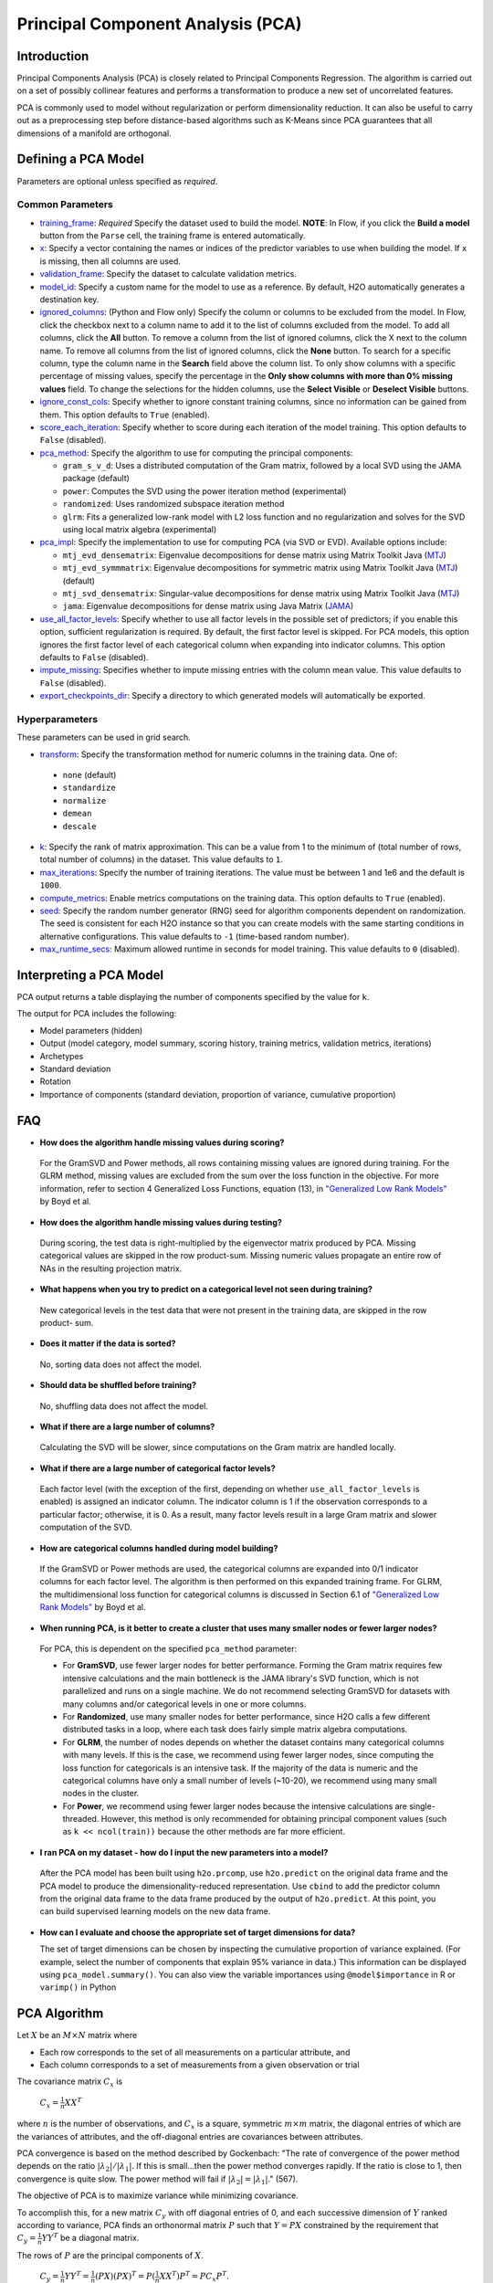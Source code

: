 Principal Component Analysis (PCA)
----------------------------------

Introduction
~~~~~~~~~~~~

Principal Components Analysis (PCA) is closely related to Principal Components Regression. The algorithm is carried out on a set of possibly collinear features and performs a transformation to produce a new set of uncorrelated features.

PCA is commonly used to model without regularization or perform dimensionality reduction. It can also be useful to carry out as a preprocessing step before distance-based algorithms such as K-Means since PCA guarantees that all dimensions of a manifold are orthogonal.

Defining a PCA Model
~~~~~~~~~~~~~~~~~~~~

Parameters are optional unless specified as *required*.

Common Parameters
'''''''''''''''''

-  `training_frame <algo-params/training_frame.html>`__: *Required* Specify the dataset used to build the model. **NOTE**: In Flow, if you click the **Build a model** button from the ``Parse`` cell, the training frame is entered automatically.

-  `x <algo-params/x.html>`__: Specify a vector containing the names or indices of the predictor variables to use when building the model. If ``x`` is missing, then all columns are used.

-  `validation_frame <algo-params/validation_frame.html>`__: Specify the dataset to calculate validation metrics.

-  `model_id <algo-params/model_id.html>`__: Specify a custom name for the model to use as a reference. By default, H2O automatically generates a destination key.

-  `ignored_columns <algo-params/ignored_columns.html>`__: (Python and Flow only) Specify the column or columns to be excluded from the model. In Flow, click the checkbox next to a column name to add it to the list of columns excluded from the model. To add all columns, click the **All** button. To remove a column from the list of ignored columns, click the X next to the column name. To remove all columns from the list of ignored columns, click the **None** button. To search for a specific column, type the column name in the **Search** field above the column list. To only show columns with a specific percentage of missing values, specify the percentage in the **Only show columns with more than 0% missing values** field. To change the selections for the hidden columns, use the **Select Visible** or **Deselect Visible** buttons.

-  `ignore_const_cols <algo-params/ignore_const_cols.html>`__: Specify whether to ignore constant training columns, since no information can be gained from them. This option defaults to ``True`` (enabled).

-  `score_each_iteration <algo-params/score_each_iteration.html>`__: Specify whether to score during each iteration of the model training. This option defaults to ``False`` (disabled).

-  `pca_method <algo-params/pca_method.html>`__: Specify the algorithm to use for computing the principal components:

   -  ``gram_s_v_d``: Uses a distributed computation of the Gram matrix, followed by a local SVD using the JAMA package (default)
   -  ``power``: Computes the SVD using the power iteration method (experimental)
   -  ``randomized``: Uses randomized subspace iteration method
   -  ``glrm``: Fits a generalized low-rank model with L2 loss function and no regularization and solves for the SVD using local matrix algebra (experimental)

-  `pca_impl <algo-params/pca_impl.html>`__: Specify the implementation to use for computing PCA (via SVD or EVD). Available options include:

   - ``mtj_evd_densematrix``: Eigenvalue decompositions for dense matrix using Matrix Toolkit Java (`MTJ <https://github.com/fommil/matrix-toolkits-java/>`__)
   - ``mtj_evd_symmmatrix``: Eigenvalue decompositions for symmetric matrix using Matrix Toolkit Java (`MTJ <https://github.com/fommil/matrix-toolkits-java/>`__) (default)
   - ``mtj_svd_densematrix``: Singular-value decompositions for dense matrix using Matrix Toolkit Java (`MTJ <https://github.com/fommil/matrix-toolkits-java/>`__)
   - ``jama``: Eigenvalue decompositions for dense matrix using Java Matrix (`JAMA <http://math.nist.gov/javanumerics/jama/>`__)

-  `use_all_factor_levels <algo-params/use_all_factor_levels.html>`__: Specify whether to use all factor levels in the possible set of predictors; if you enable this option, sufficient regularization is required. By default, the first factor level is skipped. For PCA models, this option ignores the first  factor level of each categorical column when expanding into indicator columns. This option defaults to ``False`` (disabled).

-  `impute_missing <algo-params/impute_missing.html>`__: Specifies whether to impute missing entries with the column mean value. This value defaults to ``False`` (disabled).

-  `export_checkpoints_dir <algo-params/export_checkpoints_dir.html>`__: Specify a directory to which generated models will automatically be exported.

Hyperparameters
'''''''''''''''

These parameters can be used in grid search.

-  `transform <algo-params/transform.html>`__: Specify the transformation method for numeric columns in the training data. One of: 

  - ``none`` (default)
  - ``standardize``
  - ``normalize``
  - ``demean``
  - ``descale`` 

-  `k <algo-params/k.html>`__: Specify the rank of matrix approximation. This can be a value from 1 to the minimum of (total number of rows, total number of columns) in the dataset. This value defaults to ``1``.

-  `max_iterations <algo-params/max_iterations.html>`__: Specify the number of training iterations. The value must be between 1 and 1e6 and the default is ``1000``.

-  `compute_metrics <algo-params/compute_metrics.html>`__: Enable metrics computations on the training data. This option defaults to ``True`` (enabled).

-  `seed <algo-params/seed.html>`__: Specify the random number generator (RNG) seed for algorithm components dependent on randomization. The seed is consistent for each H2O instance so that you can create models with the same starting conditions in alternative configurations. This value defaults to ``-1`` (time-based random number).

-  `max_runtime_secs <algo-params/max_runtime_secs.html>`__: Maximum allowed runtime in seconds for model training. This value defaults to ``0`` (disabled).

Interpreting a PCA Model
~~~~~~~~~~~~~~~~~~~~~~~~

PCA output returns a table displaying the number of components specified by the value for ``k``.

The output for PCA includes the following:

-  Model parameters (hidden)
-  Output (model category, model summary, scoring history, training
   metrics, validation metrics, iterations)
-  Archetypes
-  Standard deviation
-  Rotation
-  Importance of components (standard deviation, proportion of variance,
   cumulative proportion)

FAQ
~~~

-  **How does the algorithm handle missing values during scoring?**

  For the GramSVD and Power methods, all rows containing missing values are ignored during training. For the GLRM method, missing values are excluded from the sum over the loss function in the objective. For more information, refer to section 4 Generalized Loss Functions, equation (13), in `"Generalized Low Rank Models" <https://web.stanford.edu/~boyd/papers/pdf/glrm.pdf>`__ by Boyd et al.

-  **How does the algorithm handle missing values during testing?**

  During scoring, the test data is right-multiplied by the eigenvector matrix produced by PCA. Missing categorical values are skipped in the row product-sum. Missing numeric values propagate an entire row of NAs in the resulting projection matrix.

-  **What happens when you try to predict on a categorical level not
   seen during training?**

  New categorical levels in the test data that were not present in the training data, are skipped in the row product- sum.

-  **Does it matter if the data is sorted?**

  No, sorting data does not affect the model.

-  **Should data be shuffled before training?**

  No, shuffling data does not affect the model.

-  **What if there are a large number of columns?**

  Calculating the SVD will be slower, since computations on the Gram matrix are handled locally.

-  **What if there are a large number of categorical factor levels?**

  Each factor level (with the exception of the first, depending on whether ``use_all_factor_levels`` is enabled) is assigned an indicator column. The indicator column is 1 if the observation corresponds to a particular factor; otherwise, it is 0. As a result, many factor levels result in a large Gram matrix and slower computation of the SVD.

-  **How are categorical columns handled during model building?**

  If the GramSVD or Power methods are used, the categorical columns are expanded into 0/1 indicator columns for each factor level. The algorithm is then performed on this expanded training frame. For GLRM, the multidimensional loss function for categorical columns is discussed in Section 6.1 of `"Generalized Low Rank Models" <https://web.stanford.edu/~boyd/papers/pdf/glrm.pdf>`__ by Boyd et al.

-  **When running PCA, is it better to create a cluster that uses many smaller nodes or fewer larger nodes?**

  For PCA, this is dependent on the specified ``pca_method`` parameter:

  -  For **GramSVD**, use fewer larger nodes for better performance. Forming the Gram matrix requires few intensive calculations and the main bottleneck is the JAMA library's SVD function, which is not parallelized and runs on a single machine. We do not recommend selecting GramSVD for datasets with many columns and/or categorical levels in one or more columns.
  -  For **Randomized**, use many smaller nodes for better performance, since H2O calls a few different distributed tasks in a loop, where each task does fairly simple matrix algebra computations.
  -  For **GLRM**, the number of nodes depends on whether the dataset contains many categorical columns with many levels. If this is the case, we recommend using fewer larger nodes, since computing the loss function for categoricals is an intensive task. If the majority of the data is numeric and the categorical columns have only a small number of levels (~10-20), we recommend using many small nodes in the cluster.
  -  For **Power**, we recommend using fewer larger nodes because the intensive calculations are single-threaded. However, this method is only recommended for obtaining principal component values (such as ``k << ncol(train))`` because the other methods are far more efficient.

-  **I ran PCA on my dataset - how do I input the new parameters into a model?**

  After the PCA model has been built using ``h2o.prcomp``, use ``h2o.predict`` on the original data frame and the PCA model to produce the dimensionality-reduced representation. Use ``cbind`` to add the predictor column from the original data frame to the data frame produced by the output of ``h2o.predict``. At this point, you can build supervised learning models on the new data frame.

- **How can I evaluate and choose the appropriate set of target dimensions for data?** 

  The set of target dimensions can be chosen by inspecting the cumulative proportion of variance explained. (For example, select the number of components that explain 95% variance in data.) This information can be displayed using ``pca_model.summary()``. You can also view the variable importances using ``@model$importance`` in R or ``varimp()`` in Python

PCA Algorithm
~~~~~~~~~~~~~

Let :math:`X` be an :math:`M \times N` matrix where

-  Each row corresponds to the set of all measurements on a particular
   attribute, and

-  Each column corresponds to a set of measurements from a given
   observation or trial

The covariance matrix :math:`C_{x}` is

 :math:`C_{x}=\frac{1}{n}XX^{T}`

where :math:`n` is the number of observations, and :math:`C_{x}` is a square, symmetric :math:`m \times m` matrix, the diagonal entries of which are the variances of attributes, and the off-diagonal entries are covariances between attributes.

PCA convergence is based on the method described by Gockenbach: "The rate of convergence of the power method depends on the ratio :math:`|\lambda_2|/|\lambda_1|`. If this is small...then the power method converges rapidly. If the ratio is close to 1, then convergence is quite slow. The power method will fail if :math:`|\lambda_2| = |\lambda_1|`." (567).

The objective of PCA is to maximize variance while minimizing
covariance.

To accomplish this, for a new matrix :math:`C_{y}` with off diagonal entries of 0, and each successive dimension of :math:`Y` ranked according to variance, PCA finds an orthonormal matrix :math:`P` such that :math:`Y=PX` constrained by the requirement that :math:`C_{y}=\frac{1}{n}YY^{T}` be a diagonal matrix.

The rows of :math:`P` are the principal components of :math:`X`.

     :math:`C_{y}=\frac{1}{n}YY^{T}=\frac{1}{n}(PX)(PX)^{T}=P(\frac{1}{n}XX^{T})P^{T}=PC_{x}P^{T}`.

Because any symmetric matrix is diagonalized by an orthogonal matrix of its eigenvectors, solve matrix :math:`P` to be a matrix where each row is an eigenvector of :math:`\frac{1}{n}XX^{T}=C_{x}`

Then the principal components of :math:`X` are the eigenvectors of :math:`C_{x}`, and the :math:`i^{th}` diagonal value of :math:`C_{y}` is the variance of :math:`X` along :math:`p_{i}`.

Eigenvectors of :math:`C_{x}` are found by first finding the eigenvalues :math:`\lambda` of :math:`C_{x}`.

For each eigenvalue :math:`(C_{x}-\lambda I)x =0` where :math:`x` is the eigenvector
associated with :math:`\lambda`.

Solve for :math:`x` by Gaussian elimination.

Recovering SVD from GLRM
''''''''''''''''''''''''

GLRM gives :math:`x` and :math:`y`, where :math:`x\in\rm \Bbb I \!\Bbb R^{n \times k}` and :math:`y\in\rm \Bbb I \!\Bbb R ^{k \times m}`

   - :math:`n` = number of rows :math:`A`

   - :math:`m` = number of columns :math:`A`

   - :math:`k` = user-specified rank
   
   - :math:`A` = training matrix

It is assumed that the :math:`x` and :math:`y` columns are independent.

1. Perform QR decomposition of :math:`x` and :math:`y^T`:

  :math:`x = QR`
  
  :math:`y^T = ZS`, where :math:`Q^TQ = I = Z^TZ`

2. Call JAMA QR Decomposition directly on :math:`y^T` to get :math:`Z\in\rm \Bbb I \! \Bbb R`, :math:`S \in \Bbb I \! \Bbb R`

  :math:`R` from QR decomposition of :math:`x` is the upper triangular factor of Cholesky of :math:`X^TX` Gram
  
  :math:`X^TX = LL^T, X = QR`
  
  :math:`X^TX= (R^TQ^T) QR = R^TR`, since :math:`Q^TQ=I => R=L^T` (transpose lower triangular)

   **Note**: In code, :math:`\frac{X^TX}{n} = LL^T`

    :math:`X^TX = (L \sqrt{n})(L\sqrt{n})^T =R^TR`

    :math:`R = L^T\sqrt{n}\in\rm \Bbb I \! \Bbb R^{k \times k}` reduced QR decomposition.

    For more information, refer to the `Rectangular matrix <https://en.wikipedia.org/wiki/QR_decomposition#Rectangular_matrix>`__ section of "QR Decomposition" on Wikipedia.

  :math:`XY = QR(ZS)^T = Q(RS^T)Z^T`
  
   **Note**: :math:`(RS^T)\in \rm \Bbb I \!\Bbb R`

3. Find SVD (locally) of :math:`RS^T`

  :math:`RS^T = U \Sigma V^T, U^TU = I = V^TV` orthogonal
  
  :math:`XY = Q(RS^T)Z^T = (QU)\Sigma(V^T Z^T)` SVD
  
  :math:`(QU)^T(QU) = U^T Q^TQU = U^TU = I`
  
  :math:`(ZV)^T(ZV) = V^TZ^TZV = V^TV = I`

Right singular vectors: :math:`ZV \in \rm \Bbb I \!\Bbb R^{m \times k}`

Singular values: :math:`\Sigma \in \rm \Bbb I \!\Bbb R^{k \times k}` diagonal

Left singular vectors: :math:`QU \in \rm \Bbb I \!\Bbb R^{n \times k}`

Examples
~~~~~~~~

Below is a simple example showing how to build a Principal Component Analysis model.

.. tabs::
   .. code-tab:: r R

    library(h2o)
    h2o.init()

    # Import the birds dataset into H2O:
    birds <- h2o.importFile("https://s3.amazonaws.com/h2o-public-test-data/smalldata/pca_test/birds.csv")

    # Split the dataset into a train and valid set:
    birds_split <- h2o.splitFrame(birds, ratios = 0.8, seed = 1234)
    train <- birds_split[[1]]
    valid <- birds_split[[2]]

    # Build and train the model:
    birds_pca <- h2o.prcomp(training_frame = train, 
                            k = 5, 
                            use_all_factor_levels = TRUE, 
                            pca_method = "GLRM", 
                            transform = "STANDARDIZE", 
                            impute_missing = TRUE)

    # Generate predictions on a validation set (if necessary):
    pred <- h2o.predict(birds_pca, newdata = valid)


   .. code-tab:: python

    import h2o
    from h2o.estimators import H2OPrincipalComponentAnalysisEstimator
    h2o.init()

    # Import the birds dataset into H2O:
    birds = h2o.import_file("https://s3.amazonaws.com/h2o-public-test-data/smalldata/pca_test/birds.csv")

    # Split the dataset into a train and valid set:
    train, valid = birds.split_frame(ratios = [.8], seed = 1234)

    # Build and train the model:
    birds_pca = H2OPrincipalComponentAnalysisEstimator(k = 5, 
                                                       use_all_factor_levels = True, 
                                                       pca_method = "glrm", 
                                                       transform = "standardize", 
                                                       impute_missing = True)
    birds_pca.train(training_frame = train)

    # Generate predictions on a validation set (if necessary):
    pred = birds_pca.predict(valid)


References
~~~~~~~~~~

Gockenbach, Mark S. "Finite-Dimensional Linear Algebra (Discrete
Mathematics and Its Applications)." (2010): 566-567.
